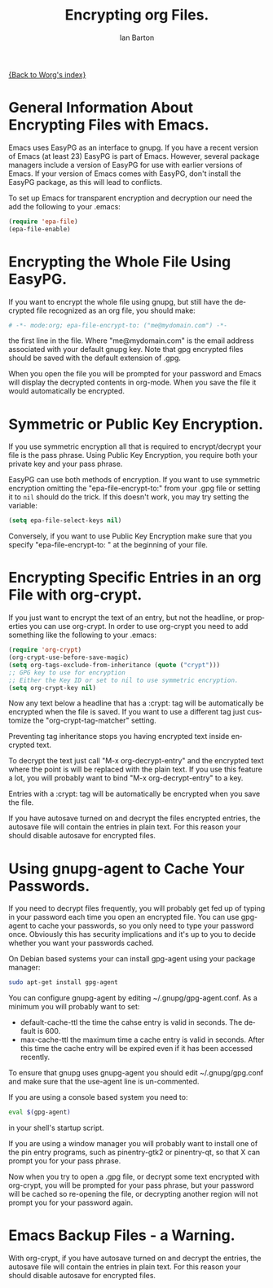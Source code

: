 #+OPTIONS:    H:3 num:nil toc:t \n:nil ::t |:t ^:t -:t f:t *:t tex:t d:(HIDE) tags:not-in-toc
#+STARTUP:    align fold nodlcheck hidestars oddeven lognotestate
#+SEQ_TODO:   TODO(t) INPROGRESS(i) WAITING(w@) | DONE(d) CANCELED(c@)
#+TAGS:       Write(w) Update(u) Fix(f) Check(c)
#+TITLE:      Encrypting org Files.
#+AUTHOR:     Ian Barton
#+EMAIL:      ian at manor-farm dot org
#+LANGUAGE:   en
#+PRIORITIES: A C B
#+CATEGORY:   worg

[[file:../index.org][{Back to Worg's index}]]

* General Information About Encrypting Files with Emacs.
Emacs uses EasyPG as an interface to gnupg. If you have a recent
version of Emacs (at least 23) EasyPG is part of Emacs. However,
several package managers include a version of EasyPG for use with
earlier versions of Emacs. If your version of Emacs comes with EasyPG,
don't install the EasyPG package, as this will lead to conflicts.

To set up Emacs for transparent encryption and decryption our need the
add the following to your .emacs:

#+BEGIN_SRC emacs-lisp
   (require 'epa-file)
   (epa-file-enable)
#+END_SRC

* Encrypting the Whole File Using EasyPG.
If you want to encrypt the whole file using gnupg, but still have the
decrypted file recognized as an org file, you should make:

#+BEGIN_SRC org
  # -*- mode:org; epa-file-encrypt-to: ("me@mydomain.com") -*-
#+END_SRC

the first line in the file. Where "me@mydomain.com" is the email
address associated with your default gnupg key. Note that gpg
encrypted files should be saved with the default extension of .gpg.

When you open the file you will be prompted for your password and
Emacs will display the decrypted contents in org-mode. When you save
the file it would automatically be encrypted.

* Symmetric or Public Key Encryption.
If you use symmetric encryption all that is required to
encrypt/decrypt your file is the pass phrase. Using Public Key
Encryption, you require both your private key and your pass phrase.

EasyPG can use both methods of encryption. If you want to use
symmetric encryption omitting the "epa-file-encrypt-to:" from your
.gpg file or setting it to ~nil~ should do the trick. If this doesn't work, you may try
setting the variable:

#+BEGIN_SRC emacs-lisp
  (setq epa-file-select-keys nil) 
#+END_SRC

Conversely, if you want to use Public Key Encryption make sure that
you specify "epa-file-encrypt-to: " at the beginning of your file.

* Encrypting Specific Entries in an org File with org-crypt.
If you just want to encrypt the text of an entry, but not the
headline, or properties you can use org-crypt. In order to use
org-crypt you need to add something like the following to your .emacs:

#+BEGIN_SRC emacs-lisp
(require 'org-crypt)
(org-crypt-use-before-save-magic)
(setq org-tags-exclude-from-inheritance (quote ("crypt")))
;; GPG key to use for encryption
;; Either the Key ID or set to nil to use symmetric encryption.
(setq org-crypt-key nil)
#+END_SRC

Now any text below a headline that has a :crypt: tag will be
automatically be encrypted when the file is saved. If you want to use
a different tag just customize the "org-crypt-tag-matcher" setting.

Preventing tag inheritance stops you having encrypted text inside
encrypted text.

To decrypt the text just call "M-x org-decrypt-entry" and the
encrypted text where the point is will be replaced with the plain
text. If you use this feature a lot, you will probably want to bind
"M-x org-decrypt-entry" to a key.

Entries with a :crypt: tag will be automatically be encrypted when you
save the file.

If you have autosave turned on and decrypt the files encrypted
entries, the autosave file will contain the entries in plain text. For
this reason your should disable autosave for encrypted files.

* Using gnupg-agent to Cache Your Passwords.
If you need to decrypt files frequently, you will probably get fed up
of typing in your password each time you open an encrypted file. You
can use gpg-agent to cache your passwords, so you only need to type
your password once. Obviously this has security implications and it's
up to you to decide whether you want your passwords cached.

On Debian based systems your can install gpg-agent using your
package manager:

#+BEGIN_SRC sh
  sudo apt-get install gpg-agent
#+END_SRC

You can configure gnupg-agent by editing ~/.gnupg/gpg-agent.conf. As a
minimum you will probably want to set:

- default-cache-ttl the time the cahse entry is valid in seconds. The
  default is 600.
- max-cache-ttl the maximum time a cache entry is valid in
  seconds. After this time the cache entry will be expired even if it
  has been accessed recently.


To ensure that gnupg uses gnupg-agent you should edit
~/.gnupg/gpg.conf and make sure that the use-agent line is
un-commented.

If you are using a console based system you need to:

#+BEGIN_SRC sh
  eval $(gpg-agent)
#+END_SRC

in your shell's startup script.

If you are using a window manager you will probably want to install
one of the pin entry programs, such as pinentry-gtk2 or pinentry-qt,
so that X can prompt you for your pass phrase.


Now when you try to open a .gpg file, or decrypt some text encrypted
with org-crypt, you will be prompted for your pass phrase, but your
password will be cached so re-opening the file, or decrypting another
region will not prompt you for your password again.

* Emacs Backup Files - a Warning.
With org-crypt, if you have autosave turned on and decrypt the
entries, the autosave file will contain the entries in plain text. For
this reason your should disable autosave for encrypted files.

